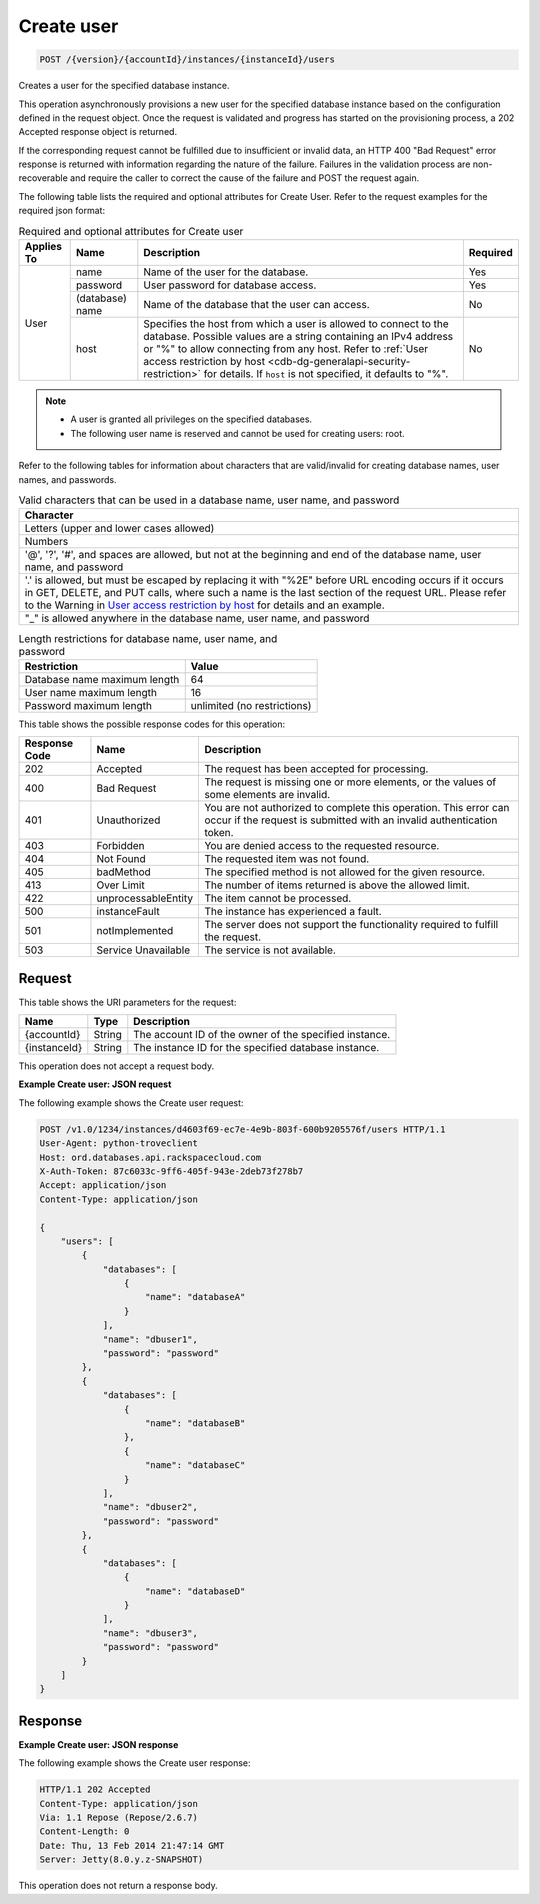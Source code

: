 
.. THIS OUTPUT IS GENERATED FROM THE WADL. DO NOT EDIT.

.. _post-create-user-version-accountid-instances-instanceid-users:

Create user
^^^^^^^^^^^^^^^^^^^^^^^^^^^^^^^^^^^^^^^^^^^^^^^^^^^^^^^^^^^^^^^^^^^^^^^^^^^^^^^^

.. code::

    POST /{version}/{accountId}/instances/{instanceId}/users

Creates a user for the specified database instance.

This operation asynchronously provisions a new user for the specified database instance based on the configuration defined in the request object. Once the request is validated and progress has started on the provisioning process, a 202 Accepted response object is returned.

If the corresponding request cannot be fulfilled due to insufficient or invalid data, an HTTP 400 "Bad Request" error response is returned with information regarding the nature of the failure. Failures in the validation process are non-recoverable and require the caller to correct the cause of the failure and POST the request again.

The following table lists the required and optional attributes for Create User. Refer to the request examples for the required json format:

.. table:: Required and optional attributes for Create user

    +------------+-----------------+------------------------------------------------+----------+
    | Applies To | Name            | Description                                    | Required |
    +============+=================+================================================+==========+
    | User       | name            | Name of the user for the database.             | Yes      |
    |            +-----------------+------------------------------------------------+----------+
    |            | password        | User password for database access.             | Yes      |
    |            +-----------------+------------------------------------------------+----------+
    |            | (database) name | Name of the database that the user can access. | No       |
    |            +-----------------+------------------------------------------------+----------+
    |            | host            | Specifies the host from which a user is        | No       |
    |            |                 | allowed to connect to the database. Possible   |          |
    |            |                 | values are a string containing an IPv4         |          |
    |            |                 | address or "%" to allow connecting from any    |          |
    |            |                 | host. Refer to :ref:`User access restriction by|          |
    |            |                 | host <cdb-dg-generalapi-security-restriction>` |          |
    |            |                 | for details. If ``host`` is not specified, it  |          |
    |            |                 | defaults to "%".                               |          |
    +------------+-----------------+------------------------------------------------+----------+
    

.. note::
   
   
   *  A user is granted all privileges on the specified databases.
   *  The following user name is reserved and cannot be used for creating users: root.
   
   
   

Refer to the following tables for information about characters that are valid/invalid for creating database names, user names, and passwords.

.. table:: Valid characters that can be used in a database name, user name, and password

    
    +------------------------------------------------------------------------------+
    |Character                                                                     |
    +==============================================================================+
    |Letters (upper and lower cases allowed)                                       |
    +------------------------------------------------------------------------------+
    |Numbers                                                                       |
    +------------------------------------------------------------------------------+
    |'@', '?', '#', and spaces are allowed, but not at the beginning and end of    |
    |the database name, user name, and password                                    |
    +------------------------------------------------------------------------------+
    |'.' is allowed, but must be escaped by replacing it with "%2E" before URL     |
    |encoding occurs if it occurs in GET, DELETE, and PUT calls, where such a name |
    |is the last section of the request URL. Please refer to the Warning in `User  |
    |access restriction by host <http://docs.rackspace.com/cdb/api/v1.0/cdb-       |
    |devguide/content/user_access_restrict_by_host-dle387.html>`__ for details and |
    |an example.                                                                   |
    +------------------------------------------------------------------------------+
    |"_" is allowed anywhere in the database name, user name, and password         |
    +------------------------------------------------------------------------------+
       

.. table:: Length restrictions for database name, user name, and password

    
    +---------------------------------------+--------------------------------------+
    |Restriction                            |Value                                 |
    +=======================================+======================================+
    |Database name maximum length           |64                                    |
    +---------------------------------------+--------------------------------------+
    |User name maximum length               |16                                    |
    +---------------------------------------+--------------------------------------+
    |Password maximum length                |unlimited (no restrictions)           |
    +---------------------------------------+--------------------------------------+
    



This table shows the possible response codes for this operation:


+--------------------------+-------------------------+-------------------------+
|Response Code             |Name                     |Description              |
+==========================+=========================+=========================+
|202                       |Accepted                 |The request has been     |
|                          |                         |accepted for processing. |
+--------------------------+-------------------------+-------------------------+
|400                       |Bad Request              |The request is missing   |
|                          |                         |one or more elements, or |
|                          |                         |the values of some       |
|                          |                         |elements are invalid.    |
+--------------------------+-------------------------+-------------------------+
|401                       |Unauthorized             |You are not authorized   |
|                          |                         |to complete this         |
|                          |                         |operation. This error    |
|                          |                         |can occur if the request |
|                          |                         |is submitted with an     |
|                          |                         |invalid authentication   |
|                          |                         |token.                   |
+--------------------------+-------------------------+-------------------------+
|403                       |Forbidden                |You are denied access to |
|                          |                         |the requested resource.  |
+--------------------------+-------------------------+-------------------------+
|404                       |Not Found                |The requested item was   |
|                          |                         |not found.               |
+--------------------------+-------------------------+-------------------------+
|405                       |badMethod                |The specified method is  |
|                          |                         |not allowed for the      |
|                          |                         |given resource.          |
+--------------------------+-------------------------+-------------------------+
|413                       |Over Limit               |The number of items      |
|                          |                         |returned is above the    |
|                          |                         |allowed limit.           |
+--------------------------+-------------------------+-------------------------+
|422                       |unprocessableEntity      |The item cannot be       |
|                          |                         |processed.               |
+--------------------------+-------------------------+-------------------------+
|500                       |instanceFault            |The instance has         |
|                          |                         |experienced a fault.     |
+--------------------------+-------------------------+-------------------------+
|501                       |notImplemented           |The server does not      |
|                          |                         |support the              |
|                          |                         |functionality required   |
|                          |                         |to fulfill the request.  |
+--------------------------+-------------------------+-------------------------+
|503                       |Service Unavailable      |The service is not       |
|                          |                         |available.               |
+--------------------------+-------------------------+-------------------------+


Request
""""""""""""""""




This table shows the URI parameters for the request:

+--------------------------+-------------------------+-------------------------+
|Name                      |Type                     |Description              |
+==========================+=========================+=========================+
|{accountId}               |String                   |The account ID of the    |
|                          |                         |owner of the specified   |
|                          |                         |instance.                |
+--------------------------+-------------------------+-------------------------+
|{instanceId}              |String                   |The instance ID for the  |
|                          |                         |specified database       |
|                          |                         |instance.                |
+--------------------------+-------------------------+-------------------------+





This operation does not accept a request body.




**Example Create user: JSON request**


The following example shows the Create user request:

.. code::

   POST /v1.0/1234/instances/d4603f69-ec7e-4e9b-803f-600b9205576f/users HTTP/1.1
   User-Agent: python-troveclient
   Host: ord.databases.api.rackspacecloud.com
   X-Auth-Token: 87c6033c-9ff6-405f-943e-2deb73f278b7
   Accept: application/json
   Content-Type: application/json
   
   {
       "users": [
           {
               "databases": [
                   {
                       "name": "databaseA"
                   }
               ], 
               "name": "dbuser1", 
               "password": "password"
           }, 
           {
               "databases": [
                   {
                       "name": "databaseB"
                   }, 
                   {
                       "name": "databaseC"
                   }
               ], 
               "name": "dbuser2", 
               "password": "password"
           }, 
           {
               "databases": [
                   {
                       "name": "databaseD"
                   }
               ], 
               "name": "dbuser3", 
               "password": "password"
           }
       ]
   }
   





Response
""""""""""""""""










**Example Create user: JSON response**


The following example shows the Create user response:

.. code::

   HTTP/1.1 202 Accepted
   Content-Type: application/json
   Via: 1.1 Repose (Repose/2.6.7)
   Content-Length: 0
   Date: Thu, 13 Feb 2014 21:47:14 GMT
   Server: Jetty(8.0.y.z-SNAPSHOT)
   

This operation does not return a response body.


